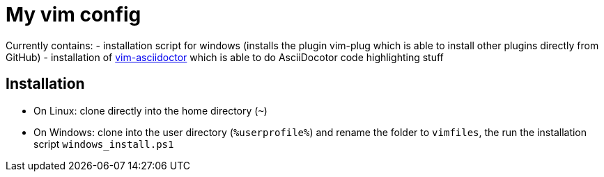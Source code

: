 = My vim config

Currently contains:
- installation script for windows (installs the plugin vim-plug which is able to install other plugins directly from GitHub)
- installation of https://github.com/habamax/vim-asciidoctor[vim-asciidoctor] which is able to do AsciiDocotor code highlighting stuff 

== Installation
- On Linux: clone directly into the home directory (`~`)
- On Windows: clone into the user directory (`%userprofile%`) and rename the folder to `vimfiles`, the run the installation script `windows_install.ps1`
